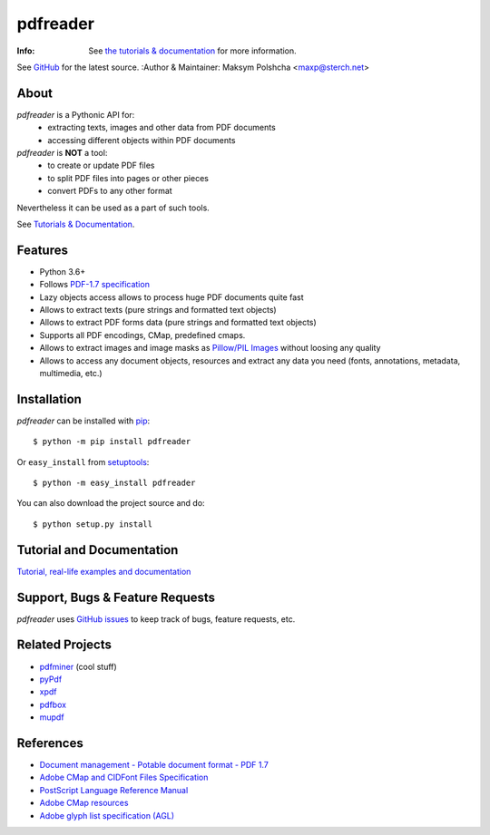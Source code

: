 =========
pdfreader
=========
:Info: See `the tutorials & documentation <https://pdfreader.readthedocs.io>`_ for more information.
See `GitHub <https://github.com/maxpmaxp/pdfreader>`_ for the latest source.
:Author & Maintainer: Maksym Polshcha <maxp@sterch.net>


About
=====

*pdfreader* is a Pythonic API for:
    * extracting texts, images and other data from PDF documents
    * accessing different objects within PDF documents


*pdfreader* is **NOT** a tool:
    * to create or update PDF files
    * to split PDF files into pages or other pieces
    * convert PDFs to any other format

Nevertheless it can be used as a part of such tools.

See `Tutorials & Documentation <https://pdfreader.readthedocs.io>`_.

Features
========

* Python 3.6+
* Follows `PDF-1.7 specification <https://www.adobe.com/content/dam/acom/en/devnet/pdf/pdfs/PDF32000_2008.pdf>`_
* Lazy objects access allows to process huge PDF documents quite fast
* Allows to extract texts (pure strings and formatted text objects)
* Allows to extract PDF forms data (pure strings and formatted text objects)
* Supports all PDF encodings, CMap, predefined cmaps.
* Allows to extract images and image masks as `Pillow/PIL Images <https://pillow.readthedocs.io/en/stable/reference/Image.html>`_ without loosing any quality
* Allows to access any document objects, resources and extract any data you need (fonts, annotations, metadata, multimedia, etc.)


Installation
============

*pdfreader* can be installed with `pip <http://pypi.python.org/pypi/pip>`_::

  $ python -m pip install pdfreader

Or ``easy_install`` from
`setuptools <http://pypi.python.org/pypi/setuptools>`_::

  $ python -m easy_install pdfreader

You can also download the project source and do::

  $ python setup.py install


Tutorial and Documentation
===========================

`Tutorial, real-life examples and documentation <https://pdfreader.readthedocs.io>`_


Support, Bugs & Feature Requests
============================================

*pdfreader* uses `GitHub issues <https://github.com/maxpmaxp/pdfreader/issues>`_ to keep track of bugs,
feature requests, etc.


Related Projects
================

* `pdfminer <https://github.com/euske/pdfminer>`_ (cool stuff)
* `pyPdf <http://pybrary.net/pyPdf/>`_
* `xpdf <http://www.foolabs.com/xpdf/>`_
* `pdfbox <http://pdfbox.apache.org/>`_
* `mupdf <http://mupdf.com/>`_


References
==========

* `Document management - Potable document format - PDF 1.7 <https://www.adobe.com/content/dam/acom/en/devnet/pdf/pdfs/PDF32000_2008.pdf>`_
* `Adobe CMap and CIDFont Files Specification <https://www.adobe.com/content/dam/acom/en/devnet/font/pdfs/5014.CIDFont_Spec.pdf>`_
* `PostScript Language Reference Manual <https://www-cdf.fnal.gov/offline/PostScript/PLRM2.pdf>`_
* `Adobe CMap resources <https://github.com/adobe-type-tools/cmap-resources>`_
* `Adobe glyph list specification (AGL) <https://github.com/adobe-type-tools/agl-specification>`_
